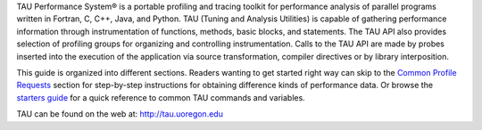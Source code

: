 TAU Performance System® is a portable profiling and tracing toolkit for
performance analysis of parallel programs written in Fortran, C, C++,
Java, and Python. TAU (Tuning and Analysis Utilities) is capable of
gathering performance information through instrumentation of functions,
methods, basic blocks, and statements. The TAU API also provides
selection of profiling groups for organizing and controlling
instrumentation. Calls to the TAU API are made by probes inserted into
the execution of the application via source transformation, compiler
directives or by library interposition.

This guide is organized into different sections. Readers wanting to get
started right way can skip to the `Common Profile
Requests <#ApplicationScenario>`__ section for step-by-step instructions
for obtaining difference kinds of performance data. Or browse the
`starters guide <#StartersGuide>`__ for a quick reference to common TAU
commands and variables.

TAU can be found on the web at: http://tau.uoregon.edu
